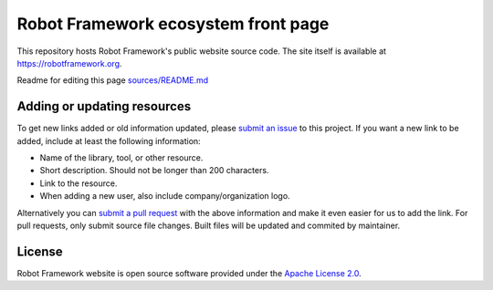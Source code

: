 Robot Framework ecosystem front page
====================================

This repository hosts Robot Framework's public website source code. The site
itself is available at https://robotframework.org.

Readme for editing this page `<sources/README.md>`__

Adding or updating resources
----------------------------

To get new links added or old information updated, please `submit an issue`__
to this project. If you want a new link to be added, include at least the
following information:

- Name of the library, tool, or other resource.
- Short description. Should not be longer than 200 characters.
- Link to the resource.
- When adding a new user, also include company/organization logo.

Alternatively you can `submit a pull request`__ with the above information and
make it even easier for us to add the link. For pull requests, only submit source file changes. Built files will be updated and commited by maintainer.

__ https://github.com/robotframework/robotframework.github.com/issues
__ https://github.com/robotframework/robotframework.github.com/pulls

License
-------

Robot Framework website is open source software provided under the `Apache License
2.0`__.

__ http://apache.org/licenses/LICENSE-2.0
